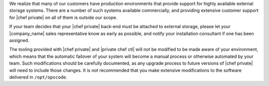 .. The contents of this file may be included in multiple topics.
.. This file should not be changed in a way that hinders its ability to appear in multiple documentation sets.

We realize that many of our customers have production environments that provide support for highly available external storage systems. There are a number of such systems available commercially, and providing extensive customer support for |chef private| on all of them is outside our scope.

If your team decides that your |chef private| back-end must be attached to external storage, please let your |company_name| sales representative know as early as possible, and notify your installation consultant if one has been assigned.

The tooling provided with |chef private| and |private chef ctl| will not be modified to be made aware of your environment, which means that the automatic failover of your system will become a manual process or otherwise automated by your team. Such modifications should be carefully documented, as any upgrade process to future versions of |chef private| will need to include those changes. It is not recommended that you make extensive modifications to the software delivered in ``/opt/opscode``.
